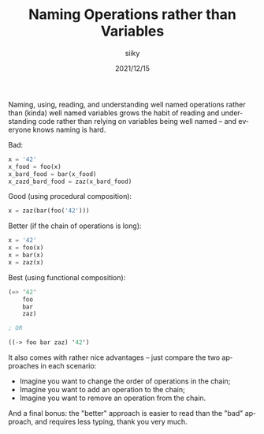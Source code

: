 #+TITLE: Naming Operations rather than Variables
#+AUTHOR: siiky
#+DATE: 2021/12/15
#+LANGUAGE: en

Naming, using, reading, and understanding well named operations rather than (kinda) well named variables grows the habit of reading and understanding code rather than relying on variables being well named -- and everyone knows naming is hard.

Bad:

#+begin_src python
x = '42'
x_food = foo(x)
x_bard_food = bar(x_food)
x_zazd_bard_food = zaz(x_bard_food)
#+end_src

Good (using procedural composition):

#+begin_src python
x = zaz(bar(foo('42')))
#+end_src

Better (if the chain of operations is long):

#+begin_src python
x = '42'
x = foo(x)
x = bar(x)
x = zaz(x)
#+end_src

Best (using functional composition):

#+begin_src scheme
(=> '42'
    foo
    bar
    zaz)

; OR

((-> foo bar zaz) '42')
#+end_src

It also comes with rather nice advantages -- just compare the two approaches in each scenario:

+ Imagine you want to change the order of operations in the chain;
+ Imagine you want to add an operation to the chain;
+ Imagine you want to remove an operation from the chain.

And a final bonus: the "better" approach is easier to read than the "bad" approach, and requires less typing, thank you very much.
